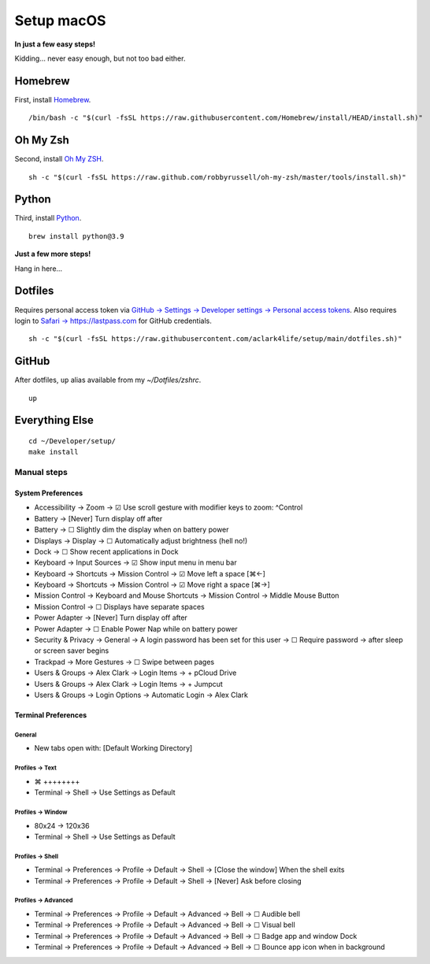 Setup macOS
===========

**In just a few easy steps!**

Kidding… never easy enough, but not too bad either.

Homebrew
--------

First, install `Homebrew <https://brew.sh>`_. 

::

    /bin/bash -c "$(curl -fsSL https://raw.githubusercontent.com/Homebrew/install/HEAD/install.sh)"

Oh My Zsh
---------

Second, install `Oh My ZSH <https://ohmyz.sh/>`_.

::

    sh -c "$(curl -fsSL https://raw.github.com/robbyrussell/oh-my-zsh/master/tools/install.sh)"

Python
------

Third, install `Python <https://www.python.org/>`_.

.. with `dotfiles <https://pypi.org/project/dotfiles/>`_ and `checkoutmanager <https://pypi.org/project/checkoutmanager/>`_ to get dotfiles and other repositories from GitHub.

::

    brew install python@3.9

**Just a few more steps!**

Hang in here…

..  /usr/local/opt/python@3.9/bin/pip3 install dotfiles checkoutmanager

Dotfiles
--------

Requires personal access token via `GitHub → Settings → Developer settings → Personal access tokens <https://github.com/settings/tokens>`_. Also requires login to `Safari → https://lastpass.com <https://lastpass.com>`_ for GitHub credentials.

::

    sh -c "$(curl -fsSL https://raw.githubusercontent.com/aclark4life/setup/main/dotfiles.sh)"


GitHub
------

After dotfiles, ``up`` alias available from my `~/Dotfiles/zshrc`.

::

    up

Everything Else
---------------

::

    cd ~/Developer/setup/
    make install

Manual steps
~~~~~~~~~~~~

System Preferences
++++++++++++++++++

- Accessibility → Zoom → ☑︎ Use scroll gesture with modifier keys to zoom: ^Control
- Battery → [Never] Turn display off after
- Battery → ☐ Slightly dim the display when on battery power
- Displays → Display → ☐ Automatically adjust brightness (hell no!)
- Dock → ☐ Show recent applications in Dock
- Keyboard → Input Sources → ☑︎ Show input menu in menu bar
- Keyboard → Shortcuts → Mission Control → ☑︎ Move left a space [⌘←]
- Keyboard → Shortcuts → Mission Control → ☑︎ Move right a space [⌘→]
- Mission Control → Keyboard and Mouse Shortcuts → Mission Control → Middle Mouse Button
- Mission Control → ☐ Displays have separate spaces
- Power Adapter → [Never] Turn display off after
- Power Adapter → ☐ Enable Power Nap while on battery power
- Security & Privacy → General → A login password has been set for this user → ☐ Require password → after sleep or screen saver begins
- Trackpad → More Gestures → ☐ Swipe between pages
- Users & Groups → Alex Clark → Login Items → + pCloud Drive
- Users & Groups → Alex Clark → Login Items → + Jumpcut
- Users & Groups → Login Options → Automatic Login → Alex Clark

Terminal Preferences
++++++++++++++++++++

General
'''''''

- New tabs open with: [Default Working Directory]

Profiles → Text
'''''''''''''''
- ⌘ ++++++++
- Terminal → Shell → Use Settings as Default

Profiles → Window
'''''''''''''''''

- 80x24 → 120x36
- Terminal → Shell → Use Settings as Default

Profiles → Shell
''''''''''''''''

- Terminal → Preferences → Profile → Default → Shell → [Close the window] When the shell exits
- Terminal → Preferences → Profile → Default → Shell → [Never] Ask before closing

Profiles → Advanced
'''''''''''''''''''

- Terminal → Preferences → Profile → Default → Advanced → Bell → ☐ Audible bell 
- Terminal → Preferences → Profile → Default → Advanced → Bell → ☐ Visual bell 
- Terminal → Preferences → Profile → Default → Advanced → Bell → ☐ Badge app and window Dock 
- Terminal → Preferences → Profile → Default → Advanced → Bell → ☐ Bounce app icon when in background 
